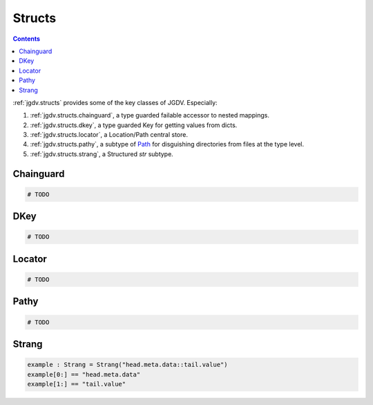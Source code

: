 .. -*- mode: ReST -*-

.. _structs:

=======
Structs
=======

.. contents:: Contents


:ref:`jgdv.structs` provides some of the key classes of JGDV.
Especially:

1. :ref:`jgdv.structs.chainguard`, a type guarded failable accessor to nested mappings.
2. :ref:`jgdv.structs.dkey`, a type guarded Key for getting values from dicts.
3. :ref:`jgdv.structs.locator`, a Location/Path central store.
4. :ref:`jgdv.structs.pathy`, a subtype of `Path <path_>`_ for disguishing directories from files at the type level.
5. :ref:`jgdv.structs.strang`, a Structured `str` subtype.
   
Chainguard
==========

.. code:: python

   # TODO

DKey
====

.. code:: python

   # TODO

Locator
=======

.. code:: python

   # TODO 

Pathy
=====

.. code:: python

   # TODO

Strang
======

.. code:: python

   example : Strang = Strang("head.meta.data::tail.value")
   example[0:] == "head.meta.data"
   example[1:] == "tail.value"
   
   
.. Links:
.. _path: https://docs.python.org/3/library/pathlib.html#pathlib.PurePath
